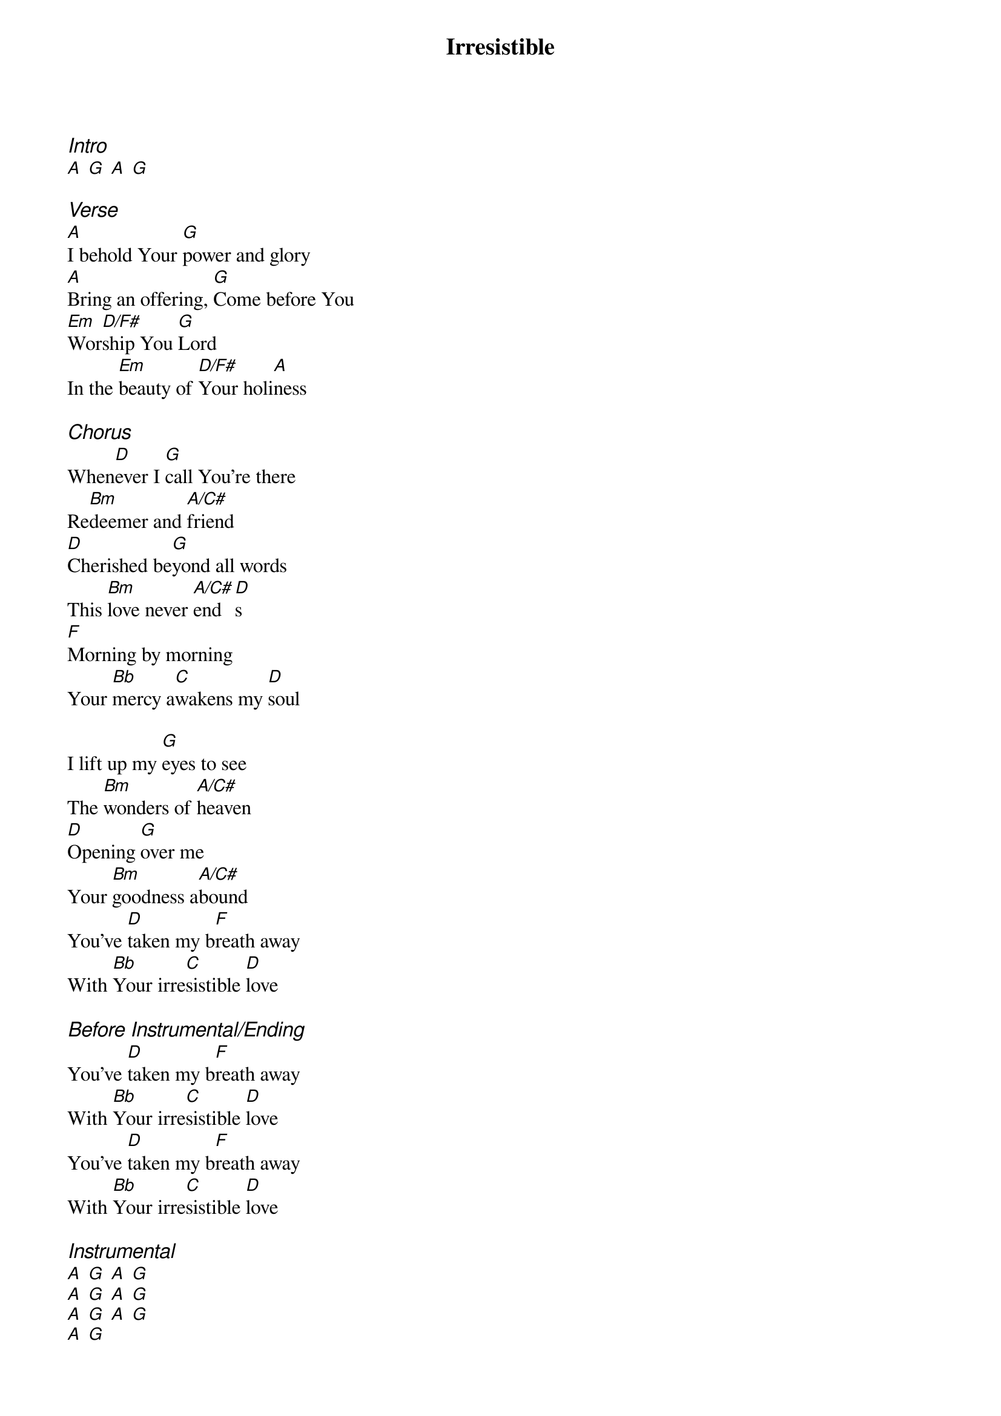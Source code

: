 {title: Irresistible}
{ng}
{columns: 2}
{ci:Intro}
[A] [G] [A] [G]

{ci:Verse}
[A]I behold Your [G]power and glory
[A]Bring an offering, [G]Come before You
[Em]Wor[D/F#]ship You [G]Lord
In the [Em]beauty of [D/F#]Your holi[A]ness

{ci:Chorus}
When[D]ever I [G]call You're there
Re[Bm]deemer and [A/C#]friend
[D]Cherished be[G]yond all words
This [Bm]love never [A/C#]end[D]s
[F]Morning by morning
Your [Bb]mercy a[C]wakens my [D]soul

I lift up my [G]eyes to see
The [Bm]wonders of [A/C#]heaven
[D]Opening [G]over me
Your [Bm]goodness a[A/C#]bound
You've [D]taken my b[F]reath away
With [Bb]Your irre[C]sistible [D]love

{ci:Before Instrumental/Ending}
You've [D]taken my b[F]reath away
With [Bb]Your irre[C]sistible [D]love
You've [D]taken my b[F]reath away
With [Bb]Your irre[C]sistible [D]love

{ci:Instrumental}
[A] [G] [A] [G]
[A] [G] [A] [G]
[A] [G] [A] [G]
[A] [G]